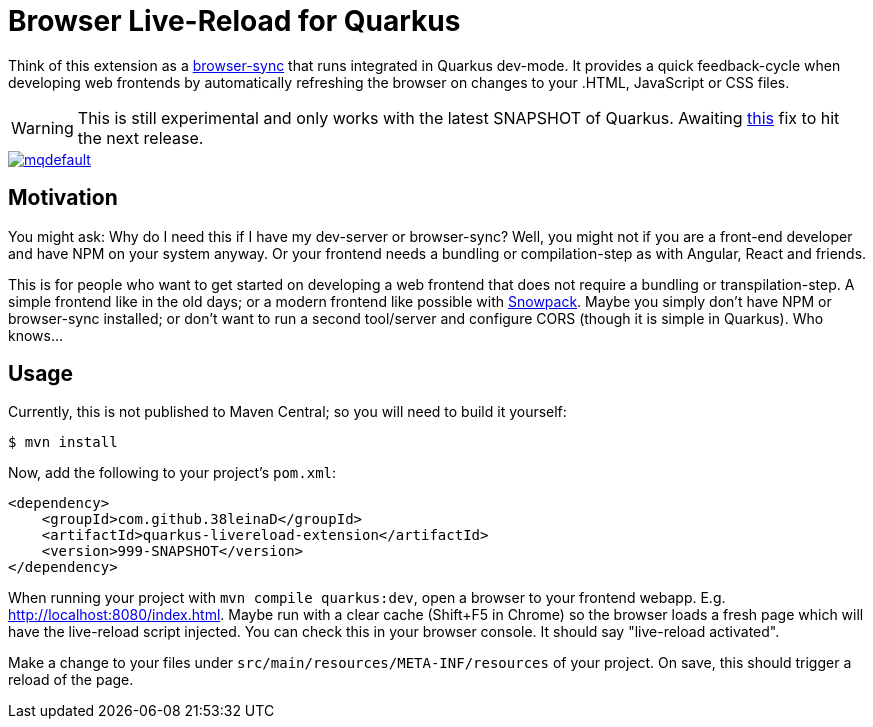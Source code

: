 = Browser Live-Reload for Quarkus 

Think of this extension as a link:https://www.browsersync.io/[browser-sync] that runs integrated in Quarkus dev-mode.
It provides a quick feedback-cycle when developing web frontends by automatically refreshing the browser on changes to your .HTML, JavaScript or CSS files.

WARNING: This is still experimental and only works with the latest SNAPSHOT of Quarkus. Awaiting link:https://github.com/quarkusio/quarkus/issues/8546[this] fix to hit the next release.

image::https://i.ytimg.com/vi/HlmRSdmEwcY/mqdefault.jpg[link="https://www.youtube.com/embed/HlmRSdmEwcY"]

== Motivation

You might ask: Why do I need this if I have my dev-server or browser-sync?
Well, you might not if you are a front-end developer and have NPM on your system anyway.
Or your frontend needs a bundling or compilation-step as with Angular, React and friends.

This is for people who want to get started on developing a web frontend that does not require a bundling or transpilation-step.
A simple frontend like in the old days; or a modern frontend like possible with link:https://www.snowpack.dev/[Snowpack].
Maybe you simply don't have NPM or browser-sync installed; or don't want to run a second tool/server and configure CORS (though it is simple in Quarkus). Who knows...

== Usage

Currently, this is not published to Maven Central; so you will need to build it yourself:

[source, shell]
----
$ mvn install
----

Now, add the following to your project's `pom.xml`:

[source,xml]
----
<dependency>
    <groupId>com.github.38leinaD</groupId>
    <artifactId>quarkus-livereload-extension</artifactId>
    <version>999-SNAPSHOT</version>
</dependency>
----

When running your project with `mvn compile quarkus:dev`, open a browser to your frontend webapp.
E.g. link:http://localhost:8080/index.html[].
Maybe run with a clear cache (Shift+F5 in Chrome) so the browser loads a fresh page which will have the live-reload script injected.
You can check this in your browser console. It should say "live-reload activated".

Make a change to your files under `src/main/resources/META-INF/resources` of your project.
On save, this should trigger a reload of the page.
